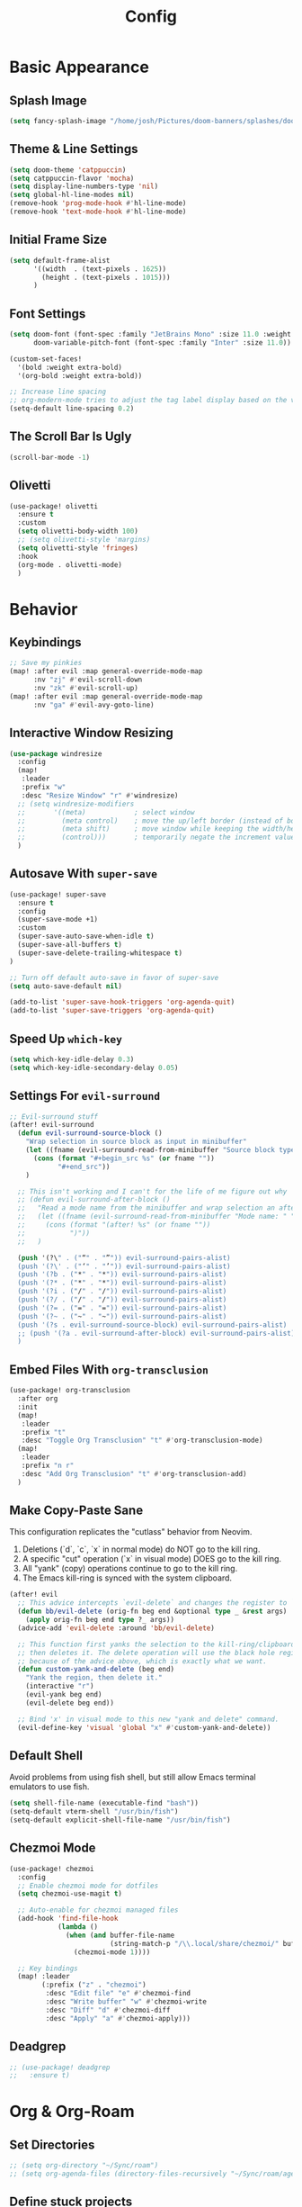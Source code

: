 #+title: Config
#+property: header-args :tangle config.el
#+auto_tangle: t
#+startup: show2levels

* Basic Appearance
** Splash Image

#+begin_src emacs-lisp
(setq fancy-splash-image "/home/josh/Pictures/doom-banners/splashes/doom/doom-emacs-white.svg")
#+end_src

** Theme & Line Settings

#+begin_src emacs-lisp
(setq doom-theme 'catppuccin)
(setq catppuccin-flavor 'mocha)
(setq display-line-numbers-type 'nil)
(setq global-hl-line-modes nil)
(remove-hook 'prog-mode-hook #'hl-line-mode)
(remove-hook 'text-mode-hook #'hl-line-mode)
#+end_src

** Initial Frame Size

#+begin_src emacs-lisp
(setq default-frame-alist
      '((width  . (text-pixels . 1625))
        (height . (text-pixels . 1015)))
      )
#+end_src

** Font Settings

#+begin_src emacs-lisp
(setq doom-font (font-spec :family "JetBrains Mono" :size 11.0 :weight 'regular)
      doom-variable-pitch-font (font-spec :family "Inter" :size 11.0))

(custom-set-faces!
  '(bold :weight extra-bold)
  '(org-bold :weight extra-bold))

;; Increase line spacing
;; org-modern-mode tries to adjust the tag label display based on the value of line-spacing. This looks best if line-spacing has a value between 0.1 and 0.4 in the Org buffer. Larger values of line-spacing are not recommended, since Emacs does not center the text vertically
(setq-default line-spacing 0.2)
#+end_src

** The Scroll Bar Is Ugly

#+begin_src emacs-lisp
(scroll-bar-mode -1)
#+end_src

** Olivetti

#+begin_src emacs-lisp
(use-package! olivetti
  :ensure t
  :custom
  (setq olivetti-body-width 100)
  ;; (setq olivetti-style 'margins)
  (setq olivetti-style 'fringes)
  :hook
  (org-mode . olivetti-mode)
  )
#+end_src

* Behavior
** Keybindings

#+begin_src emacs-lisp
;; Save my pinkies
(map! :after evil :map general-override-mode-map
      :nv "zj" #'evil-scroll-down
      :nv "zk" #'evil-scroll-up)
(map! :after evil :map general-override-mode-map
      :nv "ga" #'evil-avy-goto-line)
#+end_src

** Interactive Window Resizing

#+begin_src emacs-lisp
(use-package windresize
  :config
  (map!
   :leader
   :prefix "w"
   :desc "Resize Window" "r" #'windresize)
  ;; (setq windresize-modifiers
  ;;       '((meta)            ; select window
  ;;         (meta control)    ; move the up/left border (instead of bottom/right)
  ;;         (meta shift)      ; move window while keeping the width/height
  ;;         (control)))       ; temporarily negate the increment value
  )
#+end_src

** Autosave With ~super-save~

#+begin_src emacs-lisp
(use-package! super-save
  :ensure t
  :config
  (super-save-mode +1)
  :custom
  (super-save-auto-save-when-idle t)
  (super-save-all-buffers t)
  (super-save-delete-trailing-whitespace t)
)

;; Turn off default auto-save in favor of super-save
(setq auto-save-default nil)

(add-to-list 'super-save-hook-triggers 'org-agenda-quit)
(add-to-list 'super-save-triggers 'org-agenda-quit)
#+end_src

** Speed Up ~which-key~

#+begin_src emacs-lisp
(setq which-key-idle-delay 0.3)
(setq which-key-idle-secondary-delay 0.05)
#+end_src

** Settings For ~evil-surround~

#+begin_src emacs-lisp
;; Evil-surround stuff
(after! evil-surround
  (defun evil-surround-source-block ()
    "Wrap selection in source block as input in minibuffer"
    (let ((fname (evil-surround-read-from-minibuffer "Source block type: " "")))
      (cons (format "#+begin_src %s" (or fname ""))
            "#+end_src"))
    )

  ;; This isn't working and I can't for the life of me figure out why
  ;; (defun evil-surround-after-block ()
  ;;   "Read a mode name from the minibuffer and wrap selection an after! block for that mode"
  ;;   (let ((fname (evil-surround-read-from-minibuffer "Mode name: " "")))
  ;;     (cons (format "(after! %s" (or fname ""))
  ;;           ")"))
  ;;   )

  (push '(?\" . ("“" . "”")) evil-surround-pairs-alist)
  (push '(?\' . ("‘" . "’")) evil-surround-pairs-alist)
  (push '(?b . ("*" . "*")) evil-surround-pairs-alist)
  (push '(?* . ("*" . "*")) evil-surround-pairs-alist)
  (push '(?i . ("/" . "/")) evil-surround-pairs-alist)
  (push '(?/ . ("/" . "/")) evil-surround-pairs-alist)
  (push '(?= . ("=" . "=")) evil-surround-pairs-alist)
  (push '(?~ . ("~" . "~")) evil-surround-pairs-alist)
  (push '(?s . evil-surround-source-block) evil-surround-pairs-alist)
  ;; (push '(?a . evil-surround-after-block) evil-surround-pairs-alist)
  )
#+end_src

** Embed Files With ~org-transclusion~

#+begin_src emacs-lisp
(use-package! org-transclusion
  :after org
  :init
  (map!
   :leader
   :prefix "t"
   :desc "Toggle Org Transclusion" "t" #'org-transclusion-mode)
  (map!
   :leader
   :prefix "n r"
   :desc "Add Org Transclusion" "t" #'org-transclusion-add)
  )
#+end_src

** Make Copy-Paste Sane
This configuration replicates the "cutlass" behavior from Neovim.

1. Deletions (`d`, `c`, `x` in normal mode) do NOT go to the kill ring.
2. A specific "cut" operation (`x` in visual mode) DOES go to the kill ring.
3. All "yank" (copy) operations continue to go to the kill ring.
4. The Emacs kill-ring is synced with the system clipboard.

#+begin_src emacs-lisp
(after! evil
  ;; This advice intercepts `evil-delete` and changes the register to `_`.
  (defun bb/evil-delete (orig-fn beg end &optional type _ &rest args)
    (apply orig-fn beg end type ?_ args))
  (advice-add 'evil-delete :around 'bb/evil-delete)

  ;; This function first yanks the selection to the kill-ring/clipboard,
  ;; then deletes it. The delete operation will use the black hole register
  ;; because of the advice above, which is exactly what we want.
  (defun custom-yank-and-delete (beg end)
    "Yank the region, then delete it."
    (interactive "r")
    (evil-yank beg end)
    (evil-delete beg end))

  ;; Bind 'x' in visual mode to this new "yank and delete" command.
  (evil-define-key 'visual 'global "x" #'custom-yank-and-delete))
#+end_src

** Default Shell
Avoid problems from using fish shell, but still allow Emacs terminal emulators to use fish.

#+begin_src emacs-lisp
(setq shell-file-name (executable-find "bash"))
(setq-default vterm-shell "/usr/bin/fish")
(setq-default explicit-shell-file-name "/usr/bin/fish")
#+end_src

** Chezmoi Mode

#+begin_src emacs-lisp
(use-package! chezmoi
  :config
  ;; Enable chezmoi mode for dotfiles
  (setq chezmoi-use-magit t)

  ;; Auto-enable for chezmoi managed files
  (add-hook 'find-file-hook
            (lambda ()
              (when (and buffer-file-name
                         (string-match-p "/\\.local/share/chezmoi/" buffer-file-name))
                (chezmoi-mode 1))))

  ;; Key bindings
  (map! :leader
        (:prefix ("z" . "chezmoi")
         :desc "Edit file" "e" #'chezmoi-find
         :desc "Write buffer" "w" #'chezmoi-write
         :desc "Diff" "d" #'chezmoi-diff
         :desc "Apply" "a" #'chezmoi-apply)))
#+end_src

** Deadgrep

#+begin_src emacs-lisp
;; (use-package! deadgrep
;;   :ensure t)
#+end_src

* Org & Org-Roam
** Set Directories

#+begin_src emacs-lisp
;; (setq org-directory "~/Sync/roam")
;; (setq org-agenda-files (directory-files-recursively "~/Sync/roam/agenda/" "\\.org$"))
#+end_src

** Define stuck projects

#+begin_src emacs-lisp
;; (setq org-stuck-projects
;;       '("TODO=\"PROJ\"&-TODO=\"DONE\"" ("TODO") nil ""))
#+end_src

** Org Headings Font Settings

#+begin_src emacs-lisp
(custom-set-faces!
  '(org-level-1 :height 1.3)
  '(org-level-2 :height 1.2)
  '(org-level-3 :height 1.1)
  ;; Levels 4 and above will use the default size (1.0)
  )
#+end_src

** After Org Settings

#+begin_src emacs-lisp
(after! org
  (setq
   ;; Directories
   org-directory "~/Sync/roam"
   org-agenda-files '("~/Sync/roam" "~/Sync/roam/agenda")

   ;; Modern Org Look
   org-indent-indentation-per-level 1
   org-modern-star 'replace
   org-modern-replace-stars '("◉" "○" "●" "○" "▸")
   org-auto-align-tags nil
   org-hide-emphasis-markers t
   org-ellipsis "⯈"
   org-catch-invisible-edits 'show-and-error
   org-adapt-indentation nil
   org-hide-leading-stars t
   org-startup-with-inline-images t
   org-cycle-separator-lines 1
   org-modern-list '((43 . "•")
                     (45 . "•")
                     (42 . "↪"))
   org-blank-before-new-entry '((heading . nil) (plain-list-item . nil))

   ;; Todo states
   org-todo-keywords
   '((sequence "TODO(t)" "WAITING(w)" "PROJ(p)" "SOMEDAY(s)" "|" "DONE(d)" "CANCELED(c)"))

   ;; Capture templates
   org-capture-templates
   '(("t" "Todo" entry (file+headline "~/Sync/roam/agenda/inbox.org" "")
      "* TODO %?")
     ("T" "Todo (clipboard)" entry (file+headline "~/Sync/roam/agenda/inbox.org" "")
      "* TODO %? (notes)\n%x")
     ("d" "Todo (document)" entry (file+headline "~/Sync/roam/agenda/inbox.org" "")
      "* TODO %? (notes)\n%a")
     ("i" "Todo (interactive)" entry (file+headline "~/Sync/roam/agenda/inbox.org" "")
      "* TODO %? (notes)\n%^C")
     )

   ;; Agenda settings
   org-agenda-start-day "+0d"
   org-agenda-skip-deadline-if-done t
   org-agenda-skip-scheduled-if-done t
   org-agenda-tags-column 0
   org-agenda-span 'day

   ;; Log done time
   org-log-done 'time
   ))

;; org-modern-indent
(use-package! org-modern-indent
  :ensure t
  :config
  (add-hook 'org-mode-hook #'org-modern-indent-mode 90))
#+end_src

** Org-Roam Basic Settings

#+begin_src emacs-lisp
(use-package! org-roam
  :ensure t
  :custom
  (org-roam-directory "~/Sync/roam")
  (org-roam-capture-templates
   '(("d" "default" plain
      "%?"
      :if-new (file+head "${slug}.org" "#+title: ${title}\n#+date: %U\n\n")
      :unnarrowed t)))
  ;; '(("w" "Web Page" plain
  ;;    "%(org-web-tools--url-as-readable-org (clipboard-get-contents))"
  ;;    :target (file+head "clips/${slug}.org" "#+title: ${title}\n")
  ;;    :unnarrowed t))
  :config
  (org-roam-db-autosync-mode +1)
  (org-roam-setup)
  )
#+end_src

** Org-Web-Tools

#+begin_src emacs-lisp
(use-package! org-web-tools
  :commands org-web-tools--url-as-readable-org)
#+end_src

** Org Roam UI
*** Basic Settings

#+begin_src emacs-lisp
(use-package! websocket
  :after org-roam)

(use-package! org-roam-ui
  :after org-roam
  :config
  (setq org-roam-ui-sync-theme t
        org-roam-ui-follow t
        org-roam-ui-update-on-save t
        org-roam-ui-open-on-start t))
#+end_src

*** Keybindings For Org-Roam-UI

#+begin_src emacs-lisp
(map! :after org-roam-ui
      :leader
      :desc "Org-roam UI"
      "n r u" #'org-roam-ui-open)
(map! :leader
      "n r g" nil)
#+end_src

** Searching Org-Roam Files With ~consult-ripgrep~
Taken from https://baty.net/2022/searching-org-roam-files/

#+begin_src emacs-lisp
(defun josh/search-roam ()
  "Run consult-ripgrep on the org roam directory"
  (interactive)
  (consult-ripgrep org-roam-directory))

(map! :leader
      (:prefix ("s" . "search")
       :desc "Search org-roam files" "R" #'josh/search-roam))
#+end_src

** Org Roam Buffer Sections

#+begin_src emacs-lisp
(setq org-roam-mode-sections
      (list #'org-roam-backlinks-section
            #'org-roam-reflinks-section
            #'org-roam-unlinked-references-section
            ))
#+end_src

** Org Auto Tangle

#+begin_src emacs-lisp
(use-package! org-auto-tangle
  :defer t
  :hook
  (org-mode . org-auto-tangle-mode)
  :config
  (setq org-auto-tangle-default t))
#+end_src

** Org-QL

#+begin_src emacs-lisp
(use-package org-ql
  :after org
  :commands (org-ql-search org-ql-view-refresh-block)
  ;; :hook (org-mode . org-ql-view-refresh-maybe)
  )
#+end_src

** UNFINISHED Add Pagelink Property To Org Roam Node

#+begin_src emacs-lisp
;; First define a function to do this

;; Then add the keymap
;; (map! :after org-roam :map general-override-mode-map
;;       :leader
;;       :prefix "m m o"
;;       :desc "Add Pagelink" #'org-roam-pagelink-add)
#+end_src


* Temp - Obsidian Todos

#+begin_src emacs-lisp
(defun my/orgify-obsidian-todos ()
  "Convert Obsidian-style TODOs into proper Org-mode TODOs in all .org files."
  (interactive)
  (let ((dir (read-directory-name "Org directory: ")))
    (dolist (file (directory-files-recursively dir "\\.org$"))
      (message "Processing file: %s" file)
      (with-current-buffer (find-file-noselect file)
        (goto-char (point-min))
        (let ((changed nil))
          (while (re-search-forward "^\\(\\s-*\\)- \\(\\[.\\]\\) +#todo\\(.*\\)$" nil t)
            (ignore-errors
              (let* ((indent (or (match-string 1) ""))
                     (box    (or (match-string 2) "[ ]"))
                     (line   (or (match-string 3) ""))

                     ;; Determine state
                     (org-state (pcase box
                                  ("[ ]" "TODO")
                                  ("[x]" "DONE")
                                  ("[-]" "CANCELED")
                                  (_ "TODO")))

                     ;; Tags
                     (tags (let (out)
                             (while (string-match "#\\([a-zA-Z0-9_-]+\\)" line)
                               (push (match-string 1 line) out)
                               (setq line (replace-match "" nil nil line)))
                             (mapconcat #'identity (reverse out) ":")))

                     ;; Priority
                     (priority (when (string-match "\\[priority:: \\([^]]+\\)\\]" line)
                                 (prog1
                                     (pcase (downcase (match-string 1 line))
                                       ("high" "[#A]")
                                       ("medium" "[#B]")
                                       ("low" "[#C]")
                                       (_ ""))
                                   (setq line (replace-match "" nil nil line)))))

                     ;; Scheduled
                     (scheduled (when (string-match "\\[scheduled:: \\([^]]+\\)\\]" line)
                                  (prog1 (match-string 1 line)
                                    (setq line (replace-match "" nil nil line)))))

                     ;; Due
                     (due (when (string-match "\\[due:: \\([^]]+\\)\\]" line)
                            (prog1 (match-string 1 line)
                              (setq line (replace-match "" nil nil line)))))

                     ;; Repeater (naive)
                     (repeater (when (string-match "\\[repeat:: \\([^]]+\\)\\]" line)
                                 (prog1
                                     (match-string 1 line)
                                   (setq line (replace-match "" nil nil line)))))

                     ;; Completion
                     (completion (when (string-match "\\[completion:: \\([^]]+\\)\\]" line)
                                   (prog1 (match-string 1 line)
                                     (setq line (replace-match "" nil nil line)))))
                     ;; Or detect ✅ YYYY-MM-DD
                     (checkmark-date (when (string-match "✅ \\([0-9]\\{4\\}-[0-9]\\{2\\}-[0-9]\\{2\\}\\)" line)
                                       (prog1 (match-string 1 line)
                                         (setq line (replace-match "" nil nil line))))))

                (setq line (string-trim line))

                (let ((final (concat indent "* " org-state " "
                                     (when priority (concat priority " "))
                                     line
                                     (when scheduled (concat " SCHEDULED: <" scheduled (when repeater (concat " +" repeater)) ">"))
                                     (when due (concat " DEADLINE: <" due ">"))
                                     (when (or completion checkmark-date)
                                       (concat " CLOSED: <" (or completion checkmark-date) ">"))
                                     (when tags (concat " :" tags ":")))))

                  ;; Replace line
                  (beginning-of-line)
                  (let ((start (point)))
                    (end-of-line)
                    (delete-region start (point))
                    (insert final)
                    (message "→ Converted: %s" final)
                    (setq changed t))))))
          (when changed (save-buffer)))))))
#+end_src
